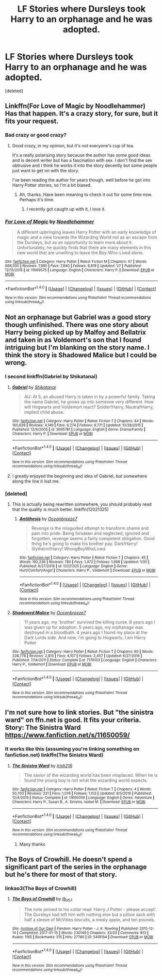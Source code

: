 #+TITLE: LF Stories where Dursleys took Harry to an orphanage and he was adopted.

* LF Stories where Dursleys took Harry to an orphanage and he was adopted.
:PROPERTIES:
:Score: 22
:DateUnix: 1517439802.0
:DateShort: 2018-Feb-01
:FlairText: Request
:END:
[deleted]


** Linkffn(For Love of Magic by Noodlehammer) Has that happen. It's a crazy story, for sure, but it fits your request.
:PROPERTIES:
:Author: KingSouma
:Score: 12
:DateUnix: 1517450716.0
:DateShort: 2018-Feb-01
:END:

*** Bad crazy or good crazy?
:PROPERTIES:
:Author: heavy__rain
:Score: 3
:DateUnix: 1517472136.0
:DateShort: 2018-Feb-01
:END:

**** Good crazy, in my opinion, but it's not everyone's cup of tea.

It's a really polarising story because the author has some good ideas and is decent writer but has a fascination with sex. I don't find the sex obtrusive and I think he works it into the story decently but some people just want to get on with the story.

I've been reading the author for years though, well before he got into Harry Potter stories, so I'm a bit biased.
:PROPERTIES:
:Author: KingSouma
:Score: 9
:DateUnix: 1517472362.0
:DateShort: 2018-Feb-01
:END:

***** Ah, thanks. Have been meaning to check it out for some time now. Perhaps it's time.
:PROPERTIES:
:Author: heavy__rain
:Score: 2
:DateUnix: 1517492890.0
:DateShort: 2018-Feb-01
:END:

****** I recently got caught up with it, I love it.
:PROPERTIES:
:Author: Socio_Pathic
:Score: 1
:DateUnix: 1517693781.0
:DateShort: 2018-Feb-04
:END:


*** [[http://www.fanfiction.net/s/11669575/1/][*/For Love of Magic/*]] by [[https://www.fanfiction.net/u/5241558/Noodlehammer][/Noodlehammer/]]

#+begin_quote
  A different upbringing leaves Harry Potter with an early knowledge of magic and a view towards the Wizarding World not as an escape from the Dursleys, but as an opportunity to learn more about it. Unfortunately, he quickly finds that there are many elements in this new world that are unwilling to leave the Boy-Who-Lived alone.
#+end_quote

^{/Site/: [[http://www.fanfiction.net/][fanfiction.net]] *|* /Category/: Harry Potter *|* /Rated/: Fiction M *|* /Chapters/: 47 *|* /Words/: 668,500 *|* /Reviews/: 7,985 *|* /Favs/: 7,840 *|* /Follows/: 8,819 *|* /Updated/: 1/7 *|* /Published/: 12/15/2015 *|* /id/: 11669575 *|* /Language/: English *|* /Characters/: Harry P. *|* /Download/: [[http://www.ff2ebook.com/old/ffn-bot/index.php?id=11669575&source=ff&filetype=epub][EPUB]] or [[http://www.ff2ebook.com/old/ffn-bot/index.php?id=11669575&source=ff&filetype=mobi][MOBI]]}

--------------

*FanfictionBot*^{1.4.0} *|* [[[https://github.com/tusing/reddit-ffn-bot/wiki/Usage][Usage]]] | [[[https://github.com/tusing/reddit-ffn-bot/wiki/Changelog][Changelog]]] | [[[https://github.com/tusing/reddit-ffn-bot/issues/][Issues]]] | [[[https://github.com/tusing/reddit-ffn-bot/][GitHub]]] | [[[https://www.reddit.com/message/compose?to=tusing][Contact]]]

^{/New in this version: Slim recommendations using/ ffnbot!slim! /Thread recommendations using/ linksub(thread_id)!}
:PROPERTIES:
:Author: FanfictionBot
:Score: 2
:DateUnix: 1517450743.0
:DateShort: 2018-Feb-01
:END:


** Not an orphanage but Gabriel was a good story though unfinished. There was one story about Harry being picked up by Malfoy and Bellatrix and taken in as Voldemort's son that I found intriguing but I'm blanking on the story name. I think the story is Shadowed Malice but I could be wrong.
:PROPERTIES:
:Author: Novacast
:Score: 8
:DateUnix: 1517445359.0
:DateShort: 2018-Feb-01
:END:

*** I second linkffn(Gabriel by Shikatanai)
:PROPERTIES:
:Author: Flye_Autumne
:Score: 4
:DateUnix: 1517450196.0
:DateShort: 2018-Feb-01
:END:

**** [[http://www.fanfiction.net/s/2695781/1/][*/Gabriel/*]] by [[https://www.fanfiction.net/u/107578/Shikatanai][/Shikatanai/]]

#+begin_quote
  AU: At 5, an abused Harry is taken in by a powerful family. Taking the name Gabriel, he grows up into someone very different. How will Hogwarts and Voldemort react? Soldier!Harry, Neutral!Harry, implied child abuse.
#+end_quote

^{/Site/: [[http://www.fanfiction.net/][fanfiction.net]] *|* /Category/: Harry Potter *|* /Rated/: Fiction T *|* /Chapters/: 44 *|* /Words/: 160,638 *|* /Reviews/: 4,149 *|* /Favs/: 6,274 *|* /Follows/: 6,771 *|* /Updated/: 10/28/2015 *|* /Published/: 12/9/2005 *|* /id/: 2695781 *|* /Language/: English *|* /Genre/: Drama/Family *|* /Characters/: Harry P. *|* /Download/: [[http://www.ff2ebook.com/old/ffn-bot/index.php?id=2695781&source=ff&filetype=epub][EPUB]] or [[http://www.ff2ebook.com/old/ffn-bot/index.php?id=2695781&source=ff&filetype=mobi][MOBI]]}

--------------

*FanfictionBot*^{1.4.0} *|* [[[https://github.com/tusing/reddit-ffn-bot/wiki/Usage][Usage]]] | [[[https://github.com/tusing/reddit-ffn-bot/wiki/Changelog][Changelog]]] | [[[https://github.com/tusing/reddit-ffn-bot/issues/][Issues]]] | [[[https://github.com/tusing/reddit-ffn-bot/][GitHub]]] | [[[https://www.reddit.com/message/compose?to=tusing][Contact]]]

^{/New in this version: Slim recommendations using/ ffnbot!slim! /Thread recommendations using/ linksub(thread_id)!}
:PROPERTIES:
:Author: FanfictionBot
:Score: 7
:DateUnix: 1517450221.0
:DateShort: 2018-Feb-01
:END:


**** I greatly enjoyed the beginning and idea of Gabriel, but somewhere along the line it lost me.
:PROPERTIES:
:Author: Nebkreb
:Score: 1
:DateUnix: 1517603994.0
:DateShort: 2018-Feb-03
:END:


*** [deleted]
:PROPERTIES:
:Score: 1
:DateUnix: 1517488028.0
:DateShort: 2018-Feb-01
:END:

**** This is actually being rewritten somewhere, you should probably read that the quality is much better. linkffn(12021325)
:PROPERTIES:
:Author: i_has_cosplay
:Score: 2
:DateUnix: 1517511129.0
:DateShort: 2018-Feb-01
:END:

***** [[http://www.fanfiction.net/s/12021325/1/][*/Antithesis/*]] by [[https://www.fanfiction.net/u/2317158/Oceanbreeze7][/Oceanbreeze7/]]

#+begin_quote
  Revenge is the misguided attempt to transform shame and pain into pride. Being forsaken and neglected, ignored and forgotten, revenge seems a fairly competent obligation. Good thing he's going to make his brother pay. Dark!Harry! Slytherin!Harry! WrongBoyWhoLived.
#+end_quote

^{/Site/: [[http://www.fanfiction.net/][fanfiction.net]] *|* /Category/: Harry Potter *|* /Rated/: Fiction T *|* /Chapters/: 45 *|* /Words/: 192,236 *|* /Reviews/: 780 *|* /Favs/: 1,472 *|* /Follows/: 1,998 *|* /Updated/: 1/30 *|* /Published/: 6/27/2016 *|* /id/: 12021325 *|* /Language/: English *|* /Genre/: Hurt/Comfort/Angst *|* /Characters/: Harry P., Voldemort *|* /Download/: [[http://www.ff2ebook.com/old/ffn-bot/index.php?id=12021325&source=ff&filetype=epub][EPUB]] or [[http://www.ff2ebook.com/old/ffn-bot/index.php?id=12021325&source=ff&filetype=mobi][MOBI]]}

--------------

*FanfictionBot*^{1.4.0} *|* [[[https://github.com/tusing/reddit-ffn-bot/wiki/Usage][Usage]]] | [[[https://github.com/tusing/reddit-ffn-bot/wiki/Changelog][Changelog]]] | [[[https://github.com/tusing/reddit-ffn-bot/issues/][Issues]]] | [[[https://github.com/tusing/reddit-ffn-bot/][GitHub]]] | [[[https://www.reddit.com/message/compose?to=tusing][Contact]]]

^{/New in this version: Slim recommendations using/ ffnbot!slim! /Thread recommendations using/ linksub(thread_id)!}
:PROPERTIES:
:Author: FanfictionBot
:Score: 2
:DateUnix: 1517511155.0
:DateShort: 2018-Feb-01
:END:


**** [[http://www.fanfiction.net/s/7179133/1/][*/Shadowed Malice/*]] by [[https://www.fanfiction.net/u/2317158/Oceanbreeze7][/Oceanbreeze7/]]

#+begin_quote
  11 years ago, my 'brother' survived the killing curse. 8 years ago I was given up for adoption. 5 years ago, my orphanage was destroyed in a bloodbath. 4 years ago I found my place at the Dark Lords side. And now, i'm going to Hogwarts, I am Harry Potter
#+end_quote

^{/Site/: [[http://www.fanfiction.net/][fanfiction.net]] *|* /Category/: Harry Potter *|* /Rated/: Fiction T *|* /Chapters/: 60 *|* /Words/: 228,778 *|* /Reviews/: 2,815 *|* /Favs/: 4,107 *|* /Follows/: 2,457 *|* /Updated/: 6/27/2016 *|* /Published/: 7/14/2011 *|* /Status/: Complete *|* /id/: 7179133 *|* /Language/: English *|* /Characters/: Harry P., Voldemort *|* /Download/: [[http://www.ff2ebook.com/old/ffn-bot/index.php?id=7179133&source=ff&filetype=epub][EPUB]] or [[http://www.ff2ebook.com/old/ffn-bot/index.php?id=7179133&source=ff&filetype=mobi][MOBI]]}

--------------

*FanfictionBot*^{1.4.0} *|* [[[https://github.com/tusing/reddit-ffn-bot/wiki/Usage][Usage]]] | [[[https://github.com/tusing/reddit-ffn-bot/wiki/Changelog][Changelog]]] | [[[https://github.com/tusing/reddit-ffn-bot/issues/][Issues]]] | [[[https://github.com/tusing/reddit-ffn-bot/][GitHub]]] | [[[https://www.reddit.com/message/compose?to=tusing][Contact]]]

^{/New in this version: Slim recommendations using/ ffnbot!slim! /Thread recommendations using/ linksub(thread_id)!}
:PROPERTIES:
:Author: FanfictionBot
:Score: 1
:DateUnix: 1517488069.0
:DateShort: 2018-Feb-01
:END:


** I'm not sure how to link stories. But "the sinistra ward" on ffn.net is good. It fits your criteria. Story: The Sinistra Ward [[https://www.fanfiction.net/s/11650059/]]
:PROPERTIES:
:Score: 1
:DateUnix: 1517484486.0
:DateShort: 2018-Feb-01
:END:

*** It works like this (assuming you're linking something on fanfiction.net) linkffn(The Sinistra Ward)
:PROPERTIES:
:Author: Imborednow
:Score: 1
:DateUnix: 1517723665.0
:DateShort: 2018-Feb-04
:END:

**** [[http://www.fanfiction.net/s/11650059/1/][*/The Sinistra Ward/*]] by [[https://www.fanfiction.net/u/2037398/Irish216][/Irish216/]]

#+begin_quote
  The savior of the wizarding world has been misplaced. When he is found the young boy is not what the wizarding world expects.
#+end_quote

^{/Site/: [[http://www.fanfiction.net/][fanfiction.net]] *|* /Category/: Harry Potter *|* /Rated/: Fiction T *|* /Chapters/: 4 *|* /Words/: 50,703 *|* /Reviews/: 231 *|* /Favs/: 1,078 *|* /Follows/: 1,153 *|* /Updated/: 8/5/2016 *|* /Published/: 12/4/2015 *|* /Status/: Complete *|* /id/: 11650059 *|* /Language/: English *|* /Genre/: Adventure *|* /Characters/: Harry P., Susan B., A. Sinistra, Isobel M. *|* /Download/: [[http://www.ff2ebook.com/old/ffn-bot/index.php?id=11650059&source=ff&filetype=epub][EPUB]] or [[http://www.ff2ebook.com/old/ffn-bot/index.php?id=11650059&source=ff&filetype=mobi][MOBI]]}

--------------

*FanfictionBot*^{1.4.0} *|* [[[https://github.com/tusing/reddit-ffn-bot/wiki/Usage][Usage]]] | [[[https://github.com/tusing/reddit-ffn-bot/wiki/Changelog][Changelog]]] | [[[https://github.com/tusing/reddit-ffn-bot/issues/][Issues]]] | [[[https://github.com/tusing/reddit-ffn-bot/][GitHub]]] | [[[https://www.reddit.com/message/compose?to=tusing][Contact]]]

^{/New in this version: Slim recommendations using/ ffnbot!slim! /Thread recommendations using/ linksub(thread_id)!}
:PROPERTIES:
:Author: FanfictionBot
:Score: 2
:DateUnix: 1517723682.0
:DateShort: 2018-Feb-04
:END:

***** Many thanks
:PROPERTIES:
:Score: 1
:DateUnix: 1517723831.0
:DateShort: 2018-Feb-04
:END:


** The Boys of Crowhill. He doesn't spend a significant part of the series in the orphanage but he's there for most of that story.
:PROPERTIES:
:Author: happyscented
:Score: 1
:DateUnix: 1517487945.0
:DateShort: 2018-Feb-01
:END:

*** linkao3(The Boys of Crowhill)
:PROPERTIES:
:Author: Imborednow
:Score: 3
:DateUnix: 1517723713.0
:DateShort: 2018-Feb-04
:END:

**** [[http://archiveofourown.org/works/5418194][*/The Boys of Crowhill/*]] by [[http://www.archiveofourown.org/users/tb_ll57/pseuds/tb_ll57][/tb_ll57/]]

#+begin_quote
  The note pinned to his collar read 'Harry J Potter - please accept'. The Dursleys had left him with nothing else but a pillow sack with half a sleeve of McVities biscuits, a mealy apple, and ten pounds.
#+end_quote

^{/Site/: [[http://www.archiveofourown.org/][Archive of Our Own]] *|* /Fandom/: Harry Potter - J. K. Rowling *|* /Published/: 2015-12-14 *|* /Completed/: 2017-01-15 *|* /Words/: 230149 *|* /Chapters/: 33/33 *|* /Comments/: 813 *|* /Kudos/: 1165 *|* /Bookmarks/: 315 *|* /Hits/: 27780 *|* /ID/: 5418194 *|* /Download/: [[http://archiveofourown.org/downloads/tb/tb_ll57/5418194/The%20Boys%20of%20Crowhill.epub?updated_at=1515102195][EPUB]] or [[http://archiveofourown.org/downloads/tb/tb_ll57/5418194/The%20Boys%20of%20Crowhill.mobi?updated_at=1515102195][MOBI]]}

--------------

*FanfictionBot*^{1.4.0} *|* [[[https://github.com/tusing/reddit-ffn-bot/wiki/Usage][Usage]]] | [[[https://github.com/tusing/reddit-ffn-bot/wiki/Changelog][Changelog]]] | [[[https://github.com/tusing/reddit-ffn-bot/issues/][Issues]]] | [[[https://github.com/tusing/reddit-ffn-bot/][GitHub]]] | [[[https://www.reddit.com/message/compose?to=tusing][Contact]]]

^{/New in this version: Slim recommendations using/ ffnbot!slim! /Thread recommendations using/ linksub(thread_id)!}
:PROPERTIES:
:Author: FanfictionBot
:Score: 1
:DateUnix: 1517723757.0
:DateShort: 2018-Feb-04
:END:
